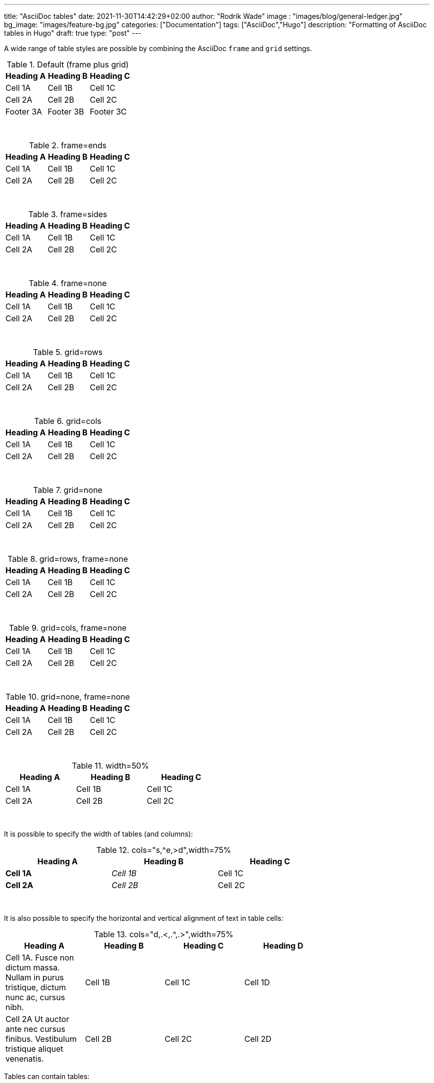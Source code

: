 ---
title: "AsciiDoc tables"
date: 2021-11-30T14:42:29+02:00
author: "Rodrik Wade"
image : "images/blog/general-ledger.jpg"
bg_image: "images/feature-bg.jpg"
categories: ["Documentation"]
tags: ["AsciiDoc","Hugo"]
description: "Formatting of AsciiDoc tables in Hugo"
draft: true
type: "post"
---

A wide range of table styles are possible by combining the AsciiDoc `frame` and `grid` settings.

.Default (frame plus grid)
[%footer]
|===
|Heading A | Heading B |Heading C

|Cell 1A
|Cell 1B
|Cell 1C

|Cell 2A
|Cell 2B
|Cell 2C

|Footer 3A
|Footer 3B
|Footer 3C


|===

{nbsp}

.frame=ends
[frame=ends]
|===
|Heading A | Heading B |Heading C

|Cell 1A
|Cell 1B
|Cell 1C

|Cell 2A
|Cell 2B
|Cell 2C

|===

{nbsp}

.frame=sides
[frame=sides]
|===
|Heading A | Heading B |Heading C

|Cell 1A
|Cell 1B
|Cell 1C

|Cell 2A
|Cell 2B
|Cell 2C

|===

{nbsp}

.frame=none
[frame=none]
|===
|Heading A | Heading B |Heading C

|Cell 1A
|Cell 1B
|Cell 1C

|Cell 2A
|Cell 2B
|Cell 2C

|===

{nbsp}

.grid=rows
[grid=rows]
|===
|Heading A | Heading B |Heading C

|Cell 1A
|Cell 1B
|Cell 1C

|Cell 2A
|Cell 2B
|Cell 2C

|===

{nbsp}

.grid=cols
[grid=cols]
|===
|Heading A | Heading B |Heading C

|Cell 1A
|Cell 1B
|Cell 1C

|Cell 2A
|Cell 2B
|Cell 2C

|===

{nbsp}

.grid=none
[grid=none]
|===
|Heading A | Heading B |Heading C

|Cell 1A
|Cell 1B
|Cell 1C

|Cell 2A
|Cell 2B
|Cell 2C

|===

{nbsp}

.grid=rows, frame=none
[grid=rows,frame=none]
|===
|Heading A | Heading B |Heading C

|Cell 1A
|Cell 1B
|Cell 1C

|Cell 2A
|Cell 2B
|Cell 2C

|===

{nbsp}

.grid=cols, frame=none
[grid=cols,frame=none]
|===
|Heading A | Heading B |Heading C

|Cell 1A
|Cell 1B
|Cell 1C

|Cell 2A
|Cell 2B
|Cell 2C

|===

{nbsp}

.grid=none, frame=none
[grid=none,frame=none]
|===
|Heading A | Heading B |Heading C

|Cell 1A
|Cell 1B
|Cell 1C

|Cell 2A
|Cell 2B
|Cell 2C

|===

{nbsp}

.width=50%
[width=50%]
|===
|Heading A | Heading B |Heading C

|Cell 1A
|Cell 1B
|Cell 1C

|Cell 2A
|Cell 2B
|Cell 2C

|===

{nbsp}

It is possible to specify the width of tables (and columns):

.cols="s,^e,>d",width=75%
[cols="s,^e,>d",width=75%]
|===
|Heading A | Heading B |Heading C

|Cell 1A
|Cell 1B
|Cell 1C

|Cell 2A
|Cell 2B
|Cell 2C

|===

{nbsp}

It is also possible to specify the horizontal and vertical alignment of text in table cells:

.cols="d,.<,.^,.>",width=75%
[cols="d,.<,.^,.>",width=75%]
|===
|Heading A | Heading B |Heading C | Heading D

|Cell 1A. Fusce non dictum massa. Nullam in purus tristique, dictum nunc ac, cursus nibh.
|Cell 1B
|Cell 1C
|Cell 1D

|Cell 2A Ut auctor ante nec cursus finibus. Vestibulum tristique aliquet venenatis.
|Cell 2B
|Cell 2C
|Cell 2D

|===

Tables can contain tables:

.Nested table
[width=75%]
|===
|Heading A | Heading B

|Cell 1A
a|Cell 1B

[width=100%]
!===
!Inner table ! Header

! 1
! 2



!===

|Cell 2A
|Cell 2B

|===
